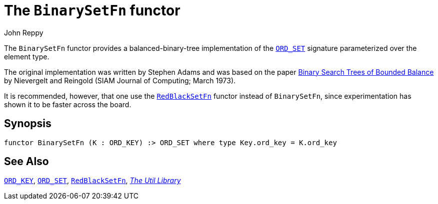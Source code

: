 = The `BinarySetFn` functor
:Author: John Reppy
:Date: {release-date}
:stem: latexmath
:source-highlighter: pygments
:VERSION: {smlnj-version}

The `BinarySetFn` functor provides a balanced-binary-tree implementation of the
xref:sig-ORD_SET.adoc[`ORD_SET`] signature parameterized over the element type.

The original implementation was written by Stephen Adams and was based
on the paper https://doi.org/10.1137/0202005[Binary Search Trees of Bounded Balance]
by Nievergelt and Reingold (SIAM Journal of Computing; March 1973).

It is recommended, however, that one use the xref:fun-RedBlackSetFn.adoc[`RedBlackSetFn`]
functor instead of `BinarySetFn`, since experimentation has shown it to be
faster across the board.

== Synopsis

[source,sml]
------------
functor BinarySetFn (K : ORD_KEY) :> ORD_SET where type Key.ord_key = K.ord_key
------------

== See Also

xref:sig-ORD_KEY[`ORD_KEY`],
xref:sig-ORD_SET[`ORD_SET`],
xref:fun-RedBlackSetFn.adoc[`RedBlackSetFn`],
xref:smlnj-lib.adoc[__The Util Library__]
